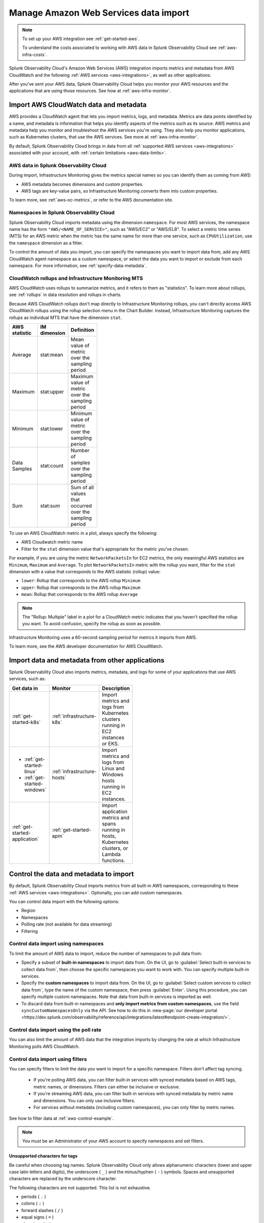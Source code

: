.. _aws-infra-import:

*******************************************
Manage Amazon Web Services data import  
*******************************************

.. meta::
   :description: The Splunk Infrastructure Monitoring AWS integration imports AWS metrics, metadata, and logs from AWS CloudWatch. 

.. note:: 
   
   To set up your AWS integration see :ref:`get-started-aws`. 
   
   To understand the costs associated to working with AWS data in Splunk Observability Cloud see :ref:`aws-infra-costs`.

Splunk Observability Cloud's Amazon Web Services (AWS) integration imports metrics and metadata from AWS CloudWatch and the following :ref:`AWS services <aws-integrations>`, as well as other applications. 

After you've sent your AWS data, Splunk Observability Cloud helps you monitor your AWS resources and the applications that are using those resources. See how at :ref:`aws-infra-monitor`.

.. _aws-import-cloudwatch:
.. _cloudwatch-metric-sync:
.. _cloudwatch-agent:

Import AWS CloudWatch data and metadata
=============================================================================

AWS provides a CloudWatch agent that lets you import metrics, logs, and metadata. Metrics are data points identified by a name, and metadata is information that helps you identify aspects of the metrics such as its source. AWS metrics and metadata help you monitor and troubleshoot the AWS services you're using. They also help you monitor applications, such as Kubernetes clusters, that use the AWS services. See more at :ref:`aws-infra-monitor`.

By default, Splunk Observability Cloud brings in data from all :ref:`supported AWS services <aws-integrations>` associated with your account, with :ref:`certain limitations <aws-data-limits>`. 

AWS data in Splunk Observability Cloud
--------------------------------------------------------------------------------

During import, Infrastructure Monitoring gives the metrics special names so you can identify them as coming from AWS: 

- AWS metadata becomes dimensions and custom properties. 
- AWS tags are key-value pairs, so Infrastructure Monitoring converts them into custom properties.

To learn more, see :ref:`aws-oc-metrics`, or refer to the AWS documentation site.

.. _aws-namespaces:

Namespaces in Splunk Observability Cloud
--------------------------------------------------------------------------------

Splunk Observability Cloud imports metadata using the dimension ``namespace``. For most AWS services, the namespace name has the form ``"AWS/<NAME_OF_SERVICE>"``, such as "AWS/EC2" or "AWS/ELB". To select a metric time series (MTS) for an AWS metric when the metric has the same name for more than one service, such as ``CPUUtilization``, use the ``namespace`` dimension as a filter. 

To control the amount of data you import, you can specify the namespaces you want to import data from, add any AWS CloudWatch agent namespace as a custom namespace, or select the data you want to import or exclude from each namespace. For more information, see :ref:`specify-data-metadata`.

.. _using-cloudwatch-metrics:

CloudWatch rollups and Infrastructure Monitoring MTS
--------------------------------------------------------------------------------

AWS CloudWatch uses rollups to summarize metrics, and it refers to them as "statistics". To learn more about rollups, see :ref:`rollups` in data resolution and rollups in charts.

Because AWS CloudWatch rollups don't map directly to Infrastructure Monitoring rollups, you can't directly access AWS CloudWatch rollups using the rollup selection menu in the Chart Builder. Instead, Infrastructure Monitoring captures the rollups as individual MTS that have the dimension ``stat``.

.. list-table::
   :header-rows: 1
   :width: 100
   :widths: 25 25 50

   *  - :strong:`AWS statistic`
      - :strong:`IM dimension`
      - :strong:`Definition`

   *  - Average
      - stat:mean
      - Mean value of metric over the sampling period

   *  - Maximum
      - stat:upper
      - Maximum value of metric over the sampling period

   *  - Minimum
      - stat:lower
      - Minimum value of metric over the sampling period

   *  - Data Samples
      - stat:count
      - Number of samples over the sampling period

   *  - Sum
      - stat:sum
      - Sum of all values that occurred over the sampling period

To use an AWS CloudWatch metric in a plot, always specify the following:

* AWS Cloudwatch metric name
* Filter for the ``stat`` dimension value that's appropriate for the metric you've chosen.

For example, if you are using the metric ``NetworkPacketsIn`` for EC2 metrics,
the only meaningful AWS statistics are ``Minimum``, ``Maximum`` and ``Average``. To plot ``NetworkPacketsIn`` metric with
the rollup you want, filter for the ``stat`` dimension with a value that corresponds to the AWS statistic (rollup) value:

* ``lower``: Rollup that corresponds to the AWS rollup ``Minimum``
* ``upper``: Rollup that corresponds to the AWS rollup ``Maximum``
* ``mean``: Rollup that corresponds to the AWS rollup ``Average``

.. note:: The "Rollup: Multiple" label in a plot for a CloudWatch metric indicates that you haven't specified the rollup you want. To avoid confusion, specify the rollup as soon as possible.

Infrastructure Monitoring uses a 60-second sampling period for metrics it imports from AWS.

To learn more, see the AWS developer documentation for AWS CloudWatch.

Import data and metadata from other applications
=============================================================================

Splunk Observability Cloud also imports metrics, metadata, and logs for some of your applications that use AWS services, such as:

.. list-table::
   :header-rows: 1
   :width: 100
   :widths: 30, 20, 50

   *  - :strong:`Get data in`
      - :strong:`Monitor`
      - :strong:`Description`

   *  - :ref:`get-started-k8s`
      - :ref:`infrastructure-k8s`
      - Import metrics and logs from Kubernetes clusters running in EC2 instances or EKS.

   *  -  - :ref:`get-started-linux`
         - :ref:`get-started-windows`
      - :ref:`infrastructure-hosts`
      - Import metrics and logs from Linux and Windows hosts running in EC2 instances.

   *  - :ref:`get-started-application`
      - :ref:`get-started-apm`
      - Import application metrics and spans running in hosts, Kubernetes clusters, or Lambda functions.

.. _specify-data-metadata:

Control the data and metadata to import
=============================================================================

By default, Splunk Observability Cloud imports metrics from all built-in AWS namespaces, corresponding to these :ref:`AWS services <aws-integrations>`. Optionally, you can add custom namespaces. 

You can control data import with the following options:

* Region
* Namespaces
* Polling rate (not available for data streaming)
* Filtering 

.. _aws-control-namespaces:

Control data import using namespaces
--------------------------------------------------------------------------------

To limit the amount of AWS data to import, reduce the number of namespaces to pull data from:

* Specify a subset of :strong:`built-in namespaces` to import data from. On the UI, go to :guilabel:`Select built-in services to collect data from`, then choose the specific namespaces you want to work with. You can specify multiple built-in services.
   
* Specify the :strong:`custom namespaces` to import data from. On the UI, go to :guilabel:`Select custom services to collect data from`, type the name of the custom namespace, then press :guilabel:`Enter`. Using this procedure, you can specify multiple custom namespaces. Note that data from built-in services is imported as well.

* To discard data from built-in namespaces and :strong:`only import metrics from custom namespaces`, use the field ``syncCustomNamespacesOnly`` via the API. See how to do this in :new-page:`our developer portal <https://dev.splunk.com/observability/reference/api/integrations/latest#endpoint-create-integration/>`.  

.. _aws-control-poll:

Control data import using the poll rate 
--------------------------------------------------------------------------------

You can also limit the amount of AWS data that the integration imports by changing the rate at which Infrastructure Monitoring polls AWS CloudWatch.

.. _aws-control-filter:
.. _aws-filter:

Control data import using filters
--------------------------------------------------------------------------------

You can specify filters to limit the data you want to import for a specific namespace. Filters don't affect tag syncing.  

  * If you're polling AWS data, you can filter built-in services with synced metadata based on AWS tags, metric names, or dimensions. Filters can either be inclusive or exclusive. 

  * If you're streaming AWS data, you can filter built-in services with synced metadata by metric name and dimensions. You can only use inclusive filters.

  * For services without metadata (including custom namespaces), you can only filter by metric names.

See how to filter data at :ref:`aws-control-example`.

.. note:: You must be an Administrator of your AWS account to specify namespaces and set filters.

.. _aws-filter-char: 

Unsupported characters for tags 
++++++++++++++++++++++++++++++++++++++++++++++++++++++

Be careful when choosing tag names. Splunk Observability Cloud only allows alphanumeric characters (lower and upper case latin letters and digits), the underscore ( ``_`` ) and the minus/hyphen ( ``-`` ) symbols. Spaces and unsupported characters are replaced by the underscore character. 

The following characters are not supported. This list is not exhaustive.

* periods ( ``.`` )
* colons ( ``:`` )
* forward slashes ( ``/`` )
* equal signs ( ``=`` )
* plus signs ( ``+`` )
* at symbols ( ``@`` ) 

.. _api-filters:

Advanced filtering using the API
++++++++++++++++++++++++++++++++++++++++++++++++++++++

You can specify more complex filtering options for a namespace by using the Infrastructure Monitoring API. In this case, the UI displays a message indicating that the filter is defined programmatically.
   
To see which metrics and tags are included or excluded for that namespace, click :guilabel:`View filter code`.

.. _aws-control-example:

Data import management examples
=========================================

Example: Specify namespaces and filters
--------------------------------------------------------------------------------

The following example demonstrates how to specify the following:

* Namespace: Only import data from Amazon ElasticSearch Service and EC2.
* Data filters: Only import data from EC2 if it matches a filter.
* Tag filters: Exclude data from resources that have the AWS tag ``version:canary``.

To create these specifications, follow these steps:

#. From the list of namespaces, select Amazon ElasticSearch Service and EC2.
#. To limit the data Infrastructure Monitoring imports from EC2, select data filters from the list.
#. To select the filters you want from the following options:

   * Use :guilabel:`Import some` if you want a filter that only imports data.
   * Use :guilabel:`Exclude some` if you want a filter that only excludes data.

#. To use AWS tags to limit the data Infrastructure Monitoring imports, filter by tag. For this example, specify a filter that excludes data from resources that have the AWS tag ``version:canary``.

Infrastructure Monitoring adds the prefix ``aws_tag_`` to the names of tags imported from AWS, which indicates their origin. For example, the AWS tag ``version:canary`` appears in Infrastructure Monitoring as ``aws_tag_version:canary``. When you filter an AWS integration by tag, enter the name of the tag as it appears in AWS.

You can also choose specific metrics to include or exclude. For example, consider the following conditions.

.. image:: /_images/infrastructure/aws-metric-tag2.png
   :width: 55%

Infrastructure Monitoring only includes metricA and metricB, and only for resources specified by the tags:

-  For a resource that has the tag ``env:prod`` or ``env:beta``, metricA and metricB are included.
-  For a resource that doesn't have the tags ``env:prod`` or ``env:beta``, no metrics are included.
-  No other metrics are included.

Infrastructure Monitoring supports wildcards in filters. For example, if you want to import data for a resource that has specific tags, regardless of the tag values, specify this filter:

.. image:: /_images/infrastructure/aws-metric-tag-wildcard2.png
   :width: 55%

In this example, metricA and metricB are included for resources that have the ``env`` tag set to any value. No other metrics are included.

When you remove a namespace, Infrastructure Monitoring no longer includes metrics from that namespace.

Example: Filter AWS data using tags
--------------------------------------------------------------------------------

You can filter AWS data using AWS tags, only if Observability Cloud syncs tags for those AWS namespaces. For example, if you use Detailed Monitoring for EC2 instances in AWS, Infrastructure Monitoring imports the following dimensions:

* ``AutoScalingGroupName``
* ``ImageId``
* ``InstanceId``
* ``InstanceType``.

You can use the following AWS metadata to filter metrics:

.. list-table::
   :header-rows: 1
   :width: 100
   :widths: 25 25 50

   *  - :strong:`Custom Property`
      - :strong:`Form`
      - :strong:`Description`

   *  - aws_account_id
      - key-value pair
      - AWS account ID for the instance, volume or load balancer. Use this property to differentiate between metrics you import.

   *  - aws_tag_<TAGNAME>
      - key and optional value
      - AWS custom tag name for the instance, volume or load balancer. A metric may have more than one associated custom tag name.

Use ``aws_account_id`` to differentiate between metrics you import from multiple AWS accounts. Infrastructure Monitoring adds ``aws_account_id`` as a dimension of the MTS for the metric.

For supported AWS services, Infrastructure Monitoring imports AWS tags and adds them as custom properties to the MTS for the metric. For example, if AWS tag has the value named Production, it will be shown in Infrastructure Monitoring as ``aws_tag_Production``.
